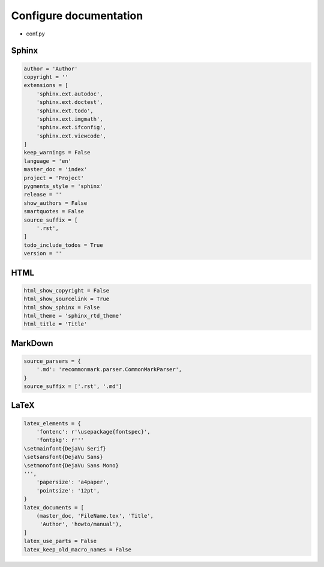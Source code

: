 Configure documentation
=======================

* conf.py

Sphinx
------

.. code:: python3

 author = 'Author'
 copyright = ''
 extensions = [
     'sphinx.ext.autodoc',
     'sphinx.ext.doctest',
     'sphinx.ext.todo',
     'sphinx.ext.imgmath',
     'sphinx.ext.ifconfig',
     'sphinx.ext.viewcode',
 ]
 keep_warnings = False
 language = 'en'
 master_doc = 'index'
 project = 'Project'
 pygments_style = 'sphinx'
 release = ''
 show_authors = False
 smartquotes = False
 source_suffix = [
     '.rst',
 ]
 todo_include_todos = True
 version = ''

HTML
----

.. code:: python3

 html_show_copyright = False
 html_show_sourcelink = True
 html_show_sphinx = False
 html_theme = 'sphinx_rtd_theme'
 html_title = 'Title'

MarkDown
--------

.. code:: python3

 source_parsers = {
     '.md': 'recommonmark.parser.CommonMarkParser',
 }
 source_suffix = ['.rst', '.md']

LaTeX
-----

.. code:: python3

 latex_elements = {
     'fontenc': r'\usepackage{fontspec}',
     'fontpkg': r'''
 \setmainfont{DejaVu Serif}
 \setsansfont{DejaVu Sans}
 \setmonofont{DejaVu Sans Mono}
 ''',
     'papersize': 'a4paper',
     'pointsize': '12pt',
 }
 latex_documents = [
     (master_doc, 'FileName.tex', 'Title',
      'Author', 'howto/manual'),
 ]
 latex_use_parts = False
 latex_keep_old_macro_names = False
